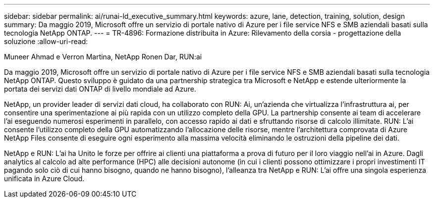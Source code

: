 ---
sidebar: sidebar 
permalink: ai/runai-ld_executive_summary.html 
keywords: azure, lane, detection, training, solution, design 
summary: Da maggio 2019, Microsoft offre un servizio di portale nativo di Azure per i file service NFS e SMB aziendali basati sulla tecnologia NetApp ONTAP. 
---
= TR-4896: Formazione distribuita in Azure: Rilevamento della corsia - progettazione della soluzione
:allow-uri-read: 


Muneer Ahmad e Verron Martina, NetApp Ronen Dar, RUN:ai

[role="lead"]
Da maggio 2019, Microsoft offre un servizio di portale nativo di Azure per i file service NFS e SMB aziendali basati sulla tecnologia NetApp ONTAP. Questo sviluppo è guidato da una partnership strategica tra Microsoft e NetApp e estende ulteriormente la portata dei servizi dati ONTAP di livello mondiale ad Azure.

NetApp, un provider leader di servizi dati cloud, ha collaborato con RUN: Ai, un'azienda che virtualizza l'infrastruttura ai, per consentire una sperimentazione ai più rapida con un utilizzo completo della GPU. La partnership consente ai team di accelerare l'ai eseguendo numerosi esperimenti in parallelo, con accesso rapido ai dati e sfruttando risorse di calcolo illimitate. RUN: L'ai consente l'utilizzo completo della GPU automatizzando l'allocazione delle risorse, mentre l'architettura comprovata di Azure NetApp Files consente di eseguire ogni esperimento alla massima velocità eliminando le ostruzioni della pipeline dei dati.

NetApp e RUN: L'ai ha Unito le forze per offrire ai clienti una piattaforma a prova di futuro per il loro viaggio nell'ai in Azure. Dagli analytics al calcolo ad alte performance (HPC) alle decisioni autonome (in cui i clienti possono ottimizzare i propri investimenti IT pagando solo ciò di cui hanno bisogno, quando ne hanno bisogno), l'alleanza tra NetApp e RUN: L'ai offre una singola esperienza unificata in Azure Cloud.
